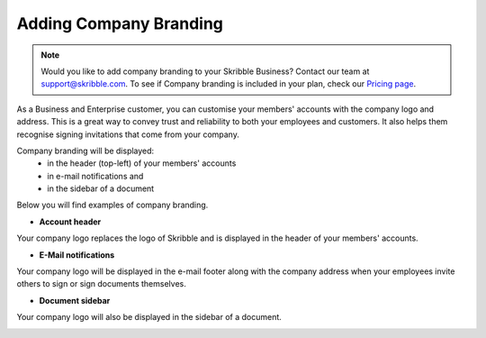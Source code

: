 .. _account-branding:

=======================
Adding Company Branding
=======================

.. NOTE::
  Would you like to add company branding to your Skribble Business? Contact our team at support@skribble.com. To see if Company branding is included in your plan, check our `Pricing page`_.

.. _Pricing page: https://www.skribble.com/en/pricing/

As a Business and Enterprise customer, you can customise your members' accounts with the company logo and address. This is a great way to convey trust and reliability to both your employees and customers. It also helps them recognise signing invitations that come from your company. 

Company branding will be displayed:
  - in the header (top-left) of your members' accounts
  - in e-mail notifications and
  - in the sidebar of a document

Below you will find examples of company branding.

- **Account header**

Your company logo replaces the logo of Skribble and is displayed in the header of your members' accounts.

.. image:: brand_account_preview.png
    :class: with-shadow
    
    
- **E-Mail notifications**

Your company logo will be displayed in the e-mail footer along with the company address when your employees invite others to sign or sign documents themselves.


.. image:: brand_mail_preview.png
    :class: with-shadow
    

- **Document sidebar**

Your company logo will also be displayed in the sidebar of a document.


.. image:: brand_doc_preview.png
    :class: with-shadow
    
